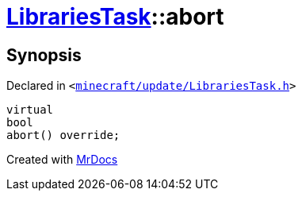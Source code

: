 [#LibrariesTask-abort]
= xref:LibrariesTask.adoc[LibrariesTask]::abort
:relfileprefix: ../
:mrdocs:


== Synopsis

Declared in `&lt;https://github.com/PrismLauncher/PrismLauncher/blob/develop/minecraft/update/LibrariesTask.h#L20[minecraft&sol;update&sol;LibrariesTask&period;h]&gt;`

[source,cpp,subs="verbatim,replacements,macros,-callouts"]
----
virtual
bool
abort() override;
----



[.small]#Created with https://www.mrdocs.com[MrDocs]#
